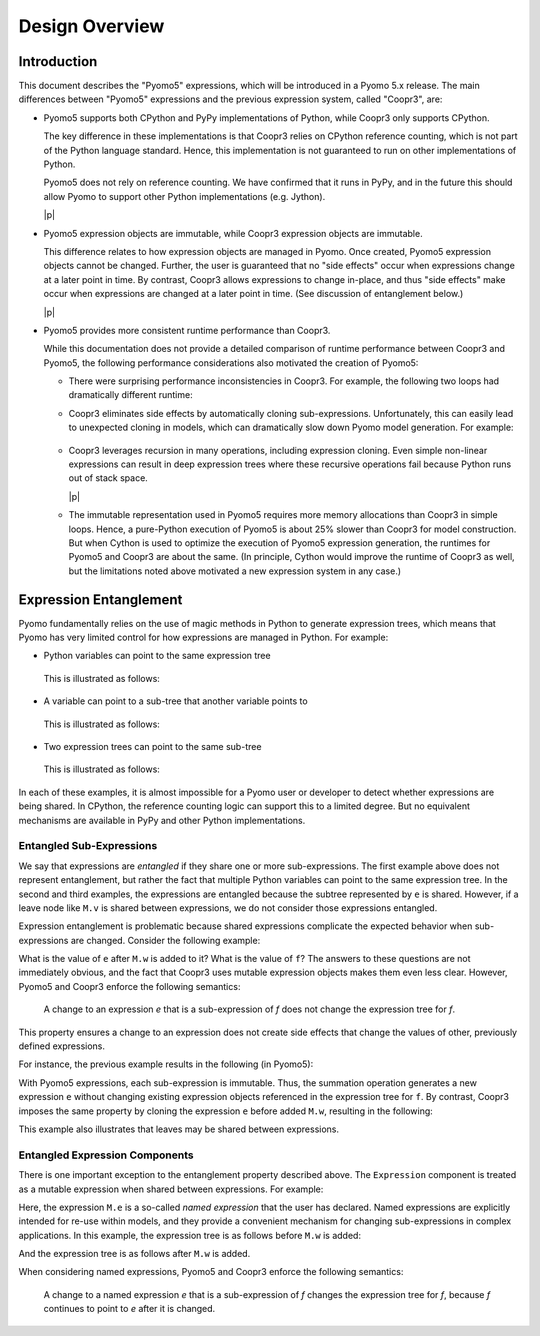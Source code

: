 .. |p| raw:: html

   <p />

Design Overview
===============

Introduction
------------

This document describes the "Pyomo5" expressions, which will be
introduced in a Pyomo 5.x release.  The main differences between
"Pyomo5" expressions and the previous expression system, called
"Coopr3", are:

* Pyomo5 supports both CPython and PyPy implementations of Python,
  while Coopr3 only supports CPython.

  The key difference in these implementations is that Coopr3 relies
  on CPython reference counting, which is not part of the Python
  language standard.  Hence, this implementation is not guaranteed
  to run on other implementations of Python.

  Pyomo5 does not rely on reference counting.  We have confirmed
  that it runs in PyPy, and in the future this should allow Pyomo
  to support other Python implementations (e.g. Jython).

  |p|

* Pyomo5 expression objects are immutable, while Coopr3 expression
  objects are immutable.

  This difference relates to how expression objects are managed
  in Pyomo.  Once created, Pyomo5 expression objects cannot be
  changed.  Further, the user is guaranteed that no "side effects"
  occur when expressions change at a later point in time.  By
  contrast, Coopr3 allows expressions to change in-place, and thus
  "side effects" make occur when expressions are changed at a later
  point in time.  (See discussion of entanglement below.)

  |p|

* Pyomo5 provides more consistent runtime performance than Coopr3.

  While this documentation does not provide a detailed comparison
  of runtime performance between Coopr3 and Pyomo5, the following
  performance considerations also motivated the creation of Pyomo5:

  * There were surprising performance inconsistencies in Coopr3.  For
    example, the following two loops had dramatically different
    runtime:

    .. doctest::
        
        >> from pyomo.environ import *
        >> M = ConcreteModel()
        >> M.x = Var(range(100))

        This loop is fast.
        >> e = 0
        >> for i in range(100):
            e = e + M.x[i]

        This loop is slow.
        >> e = 0
        >> for i in range(100):
            e = M.x[i] + e

  * Coopr3 eliminates side effects by automatically cloning sub-expressions.
    Unfortunately, this can easily lead to unexpected cloning in models, which 
    can dramatically slow down Pyomo model generation.  For example:
     
     .. doctest::
        
        >> from pyomo.environ import *
        >> M = ConcreteModel()
        >> M.p = Param(initialize=3)
        >> M.q = 1/M.p
        >> M.x = Var(range(100))

        The value M.q is cloned every time it is used.
        >> e = 0
        >> for i in range(100):
            e = e + M.x[i]*M.q

  * Coopr3 leverages recursion in many operations, including expression
    cloning.  Even simple non-linear expressions can result in deep
    expression trees where these recursive operations fail because
    Python runs out of stack space.

    |p|

  * The immutable representation used in Pyomo5 requires more memory allocations
    than Coopr3 in simple loops.  Hence, a pure-Python execution of Pyomo5
    is about 25% slower than Coopr3 for model construction.  But when Cython is used
    to optimize the execution of Pyomo5 expression generation, the 
    runtimes for Pyomo5 and Coopr3 are about the same.  (In principle,
    Cython would improve the runtime of Coopr3 as well, but the limitations
    noted above motivated a new expression system in any case.)

Expression Entanglement
-----------------------

Pyomo fundamentally relies on the use of magic methods in Python
to generate expression trees, which means that Pyomo has very limited
control for how expressions are managed in Python.  For example:

* Python variables can point to the same expression tree

    .. doctest::

       >>> from pyomo.environ import *
       >>> M = ConcreteModel()
       >>> M.v = Var()

       >>> e = f = 2*M.v

  This is illustrated as follows:

    .. graphviz::

        digraph foo {
            {
            e [shape=box]
            f [shape=box]
            }
            "*" -> 2;
            "*" -> v;
            subgraph cluster { "*"; 2; v; }
            e -> "*" [splines=curved, style=dashed];
            f -> "*" [splines=curved, style=dashed];
        }

* A variable can point to a sub-tree that another variable points to

    .. doctest::

       >>> from pyomo.environ import *
       >>> M = ConcreteModel()
       >>> M.v = Var()

       >>> e = 2*M.v
       >>> f = e + 3

  This is illustrated as follows:

    .. graphviz::

        digraph foo {
            {
            e [shape=box]
            f [shape=box]
            }
            "*" -> 2;
            "*" -> v;
            "+" -> "*";
            "+" -> 3;
            subgraph cluster { "+"; 3; "*"; 2; v; }
            e -> "*" [splines=curved, style=dashed, constraint=false];
            f -> "+" [splines=curved, style=dashed];
        }

* Two expression trees can point to the same sub-tree

    .. doctest::

       >>> from pyomo.environ import *
       >>> M = ConcreteModel()
       >>> M.v = Var()

       >>> e = 2*M.v
       >>> f = e + 3
       >>> g = e + 4

  This is illustrated as follows:

    .. graphviz::

        digraph foo {
            {
            e [shape=box]
            f [shape=box]
            g [shape=box]
            }
            x [label="+"];
            "*" -> 2;
            "*" -> v;
            "+" -> "*";
            "+" -> 3;
            x -> 4;
            x -> "*";
            subgraph cluster { x; 4; "+"; 3; "*"; 2; v; }
            e -> "*" [splines=curved, style=dashed, constraint=false];
            f -> "+" [splines=curved, style=dashed];
            g -> x [splines=curved, style=dashed];
        }

In each of these examples, it is almost impossible for a Pyomo user
or developer to detect whether expressions are being shared.  In
CPython, the reference counting logic can support this to a limited
degree.  But no equivalent mechanisms are available in PyPy and
other Python implementations.

Entangled Sub-Expressions
~~~~~~~~~~~~~~~~~~~~~~~~~

We say that expressions are *entangled* if they share one or more
sub-expressions.  The first example above does not represent
entanglement, but rather the fact that multiple Python variables
can point to the same expression tree.  In the second and third
examples, the expressions are entangled because the subtree represented
by ``e`` is shared.  However, if a leave node like ``M.v`` is shared
between expressions, we do not consider those expressions entangled.

Expression entanglement is problematic because shared expressions complicate
the expected behavior when sub-expressions are changed.  Consider the following example:

.. doctest::

   >>> from pyomo.environ import *
   >>> M = ConcreteModel()
   >>> M.v = Var()
   >>> M.w = Var()

   >>> e = 2*M.v
   >>> f = e + 3

   >>  e += M.w

What is the value of ``e`` after ``M.w`` is added to it?  What is the
value of ``f``?  The answers to these questions are not immediately
obvious, and the fact that Coopr3 uses mutable expression objects
makes them even less clear.  However, Pyomo5 and Coopr3 enforce
the following semantics:

.. pull-quote::

    A change to an expression *e* that is a sub-expression of *f*
    does not change the expression tree for *f*. 

This property ensures a change to an expression does not create side effects that change the
values of other, previously defined expressions.

For instance, the previous example results in the following (in Pyomo5):

.. graphviz::

    digraph foo {
        {
        e [shape=box]
        f [shape=box]
        }
        x [label="+"];
        "*" -> 2;
        "*" -> v;
        "+" -> "*";
        "+" -> 3;
        x -> "*";
        x -> w;
        subgraph cluster { "+"; 3; "*"; 2; v; x; w;}
        f -> "+" [splines=curved, style=dashed];
        e -> x [splines=curved, style=dashed];
    }

With Pyomo5 expressions, each sub-expression is immutable.  Thus,
the summation operation generates a new expression ``e`` without
changing existing expression objects referenced in the expression
tree for ``f``.  By contrast, Coopr3 imposes the same property by
cloning the expression ``e`` before added ``M.w``, resulting in the following:

.. graphviz::

    digraph foo {
        {
        e [shape=box]
        f [shape=box]
        }
        "*" -> 2;
        "*" -> v;
        "+" -> "*";
        "+" -> 3;
        etimes [label="*"];
        etwo [label=2];
        etimes -> etwo;
        etimes -> v;
        x [label="+"];
        x -> w;
        x -> etimes;
        subgraph cluster { "+"; 3; "*"; 2; v; x; w; etimes; etwo;}
        f -> "+" [splines=curved, style=dashed];
        e -> x [splines=curved, style=dashed];
    }

This example also illustrates that leaves may be shared between expressions.

Entangled Expression Components
~~~~~~~~~~~~~~~~~~~~~~~~~~~~~~~

There is one important exception to the entanglement property
described above.  The ``Expression`` component is treated as a
mutable expression when shared between expressions.  For example:

.. doctest::

   >>> from pyomo.environ import *
   >>> M = ConcreteModel()
   >>> M.v = Var()
   >>> M.w = Var()

   >>> M.e = Expression(expr=2*M.v)
   >>> f = M.e + 3

   >>  M.e += M.w

Here, the expression ``M.e`` is a so-called *named expression* that
the user has declared.  Named expressions are explicitly intended
for re-use within models, and they provide a convenient mechanism
for changing sub-expressions in complex applications.  In this example, the
expression tree is as follows before ``M.w`` is added:

.. graphviz::

    digraph foo {
        {
        f [shape=box]
        }
        "*" -> 2;
        "*" -> v;
        "+" -> "M.e";
        "+" -> 3;
        "M.e" -> "*";
        subgraph cluster { "+"; 3; "*"; 2; v; "M.e";}
        f -> "+" [splines=curved, style=dashed];
    }


And the expression tree is as follows after ``M.w`` is added.

.. graphviz::

    digraph foo {
        {
        f [shape=box]
        }
        x [label="+"];
        "*" -> 2;
        "*" -> v;
        "+" -> "M.e";
        "+" -> 3;
        x -> "*";
        x -> w;
        "M.e" -> x;
        subgraph cluster { "+"; 3; "*"; 2; v; "M.e"; x; w;}
        f -> "+" [splines=curved, style=dashed];
    }


When considering named expressions, Pyomo5 and Coopr3 enforce
the following semantics:

.. pull-quote::

    A change to a named expression *e* that is a sub-expression of
    *f* changes the expression tree for *f*, because *f* continues
    to point to *e* after it is changed.

